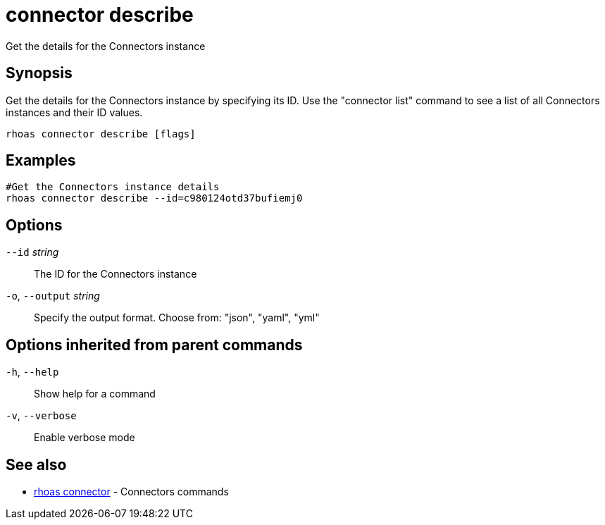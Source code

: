 ifdef::env-github,env-browser[:context: cmd]
[id='ref-connector-describe_{context}']
= connector describe

[role="_abstract"]
Get the details for the Connectors instance

[discrete]
== Synopsis

Get the details for the Connectors instance by specifying its ID. Use the "connector list" command to see a list of all Connectors instances and their ID values.

....
rhoas connector describe [flags]
....

[discrete]
== Examples

....
#Get the Connectors instance details
rhoas connector describe --id=c980124otd37bufiemj0

....

[discrete]
== Options

      `--id` _string_::         The ID for the Connectors instance
  `-o`, `--output` _string_::   Specify the output format. Choose from: "json", "yaml", "yml"

[discrete]
== Options inherited from parent commands

  `-h`, `--help`::      Show help for a command
  `-v`, `--verbose`::   Enable verbose mode

[discrete]
== See also


 
* link:{path}#ref-rhoas-connector_{context}[rhoas connector]	 - Connectors commands

